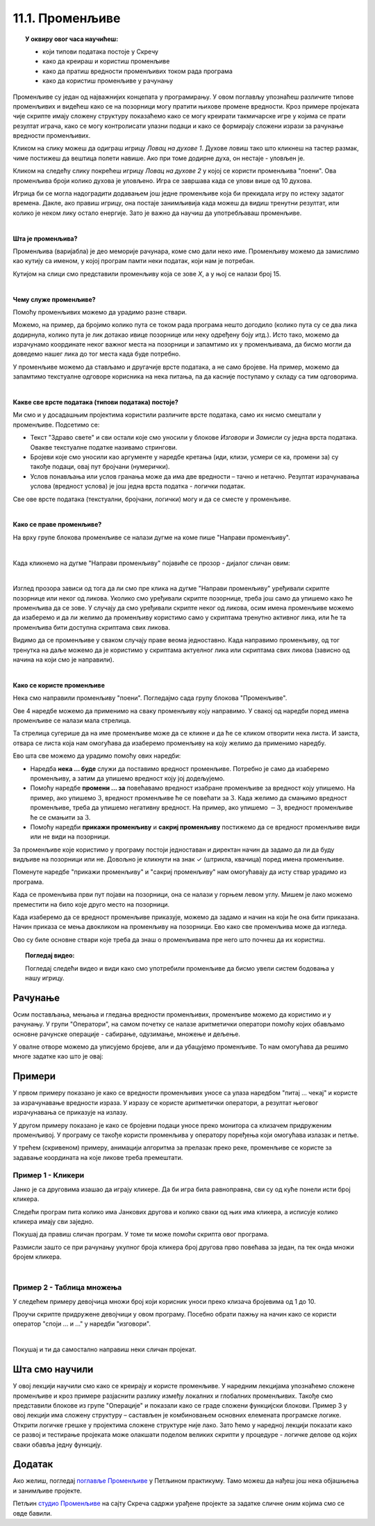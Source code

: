 
~~~~~~~~~~~~~~~~
11.1. Променљиве
~~~~~~~~~~~~~~~~

.. topic:: У оквиру овог часа научићеш: 
            
            - који типови података постоје у Скречу
            - како да креираш и користиш променљиве
            - како да пратиш вредности променљивих током рада програма
            - како да користиш променљиве у рачунању

Променљиве су један од најважнијих концепата у програмирању. У овом поглављу упознаћеш различите типове променљивих и видећеш како се на позорници могу пратити њихове промене вредности. Кроз примере пројеката чије скрипте имају сложену структуру показаћемо како се могу креирати такмичарске игре у којима се прати резултат играча, како се могу контролисати улазни подаци и како се формирају сложени изрази за рачунање вредности променљивих.

Кликом на слику можеш да одиграш игрицу *Ловац на духове 1*. Духове ловиш тако што кликнеш на тастер размак, чиме постижеш да вештица полети навише. Ако при томе додирне духа, он нестаје - уловљен је.

.. raw:: html

   <div style="text-align: center">
   <iframe src="https://scratch.mit.edu/projects/715892731/embed" allowtransparency="true" width="485" height="402" frameborder="0" scrolling="no"  allowfullscreen>
   </iframe>
   </div>


Кликом на следећу слику покрећеш игрицу *Ловац на духове 2* у којој се користи променљива "поени". Ова променљива броји колико духова је уловљено. Игра се завршава када се улови више од 10 духова.

.. raw:: html

   <div style="text-align: center">
   <iframe src="https://scratch.mit.edu/projects/715892226/embed" allowtransparency="true" width="485" height="402" frameborder="0" scrolling="no"  allowfullscreen>
   </iframe>
   </div>


Игрица би се могла надоградити додавањем још једне променљиве која би прекидала игру по истеку задатог времена. Дакле, ако правиш игрицу, она постаје занимљивија када можеш да видиш тренутни резултат, или колико је неком лику остало енергије. Зато је важно да научиш да употребљаваш променљиве.

|

**Шта је променљива?**

Променљива (варијабла) је део меморије рачунара, коме смо дали неко име. Променљиву можемо да замислимо као кутију са именом, у којој програм памти неки податак, који нам је потребан.


.. image:: ../../_images/S3_11_promenljive/promenljiva_kao_kutija.png
    :width: 390px   
    :align: center

Кутијом на слици смо представили променљиву која се зове *Х*, а у њој се налази број 15. 

|

**Чему служе променљиве?**

Помоћу променљивих можемо да урадимо разне ствари. 

Можемо, на пример, да бројимо колико пута се током рада програма нешто догодило (колико пута су се два лика додирнула, колико пута је лик дотакао ивице позорнице или неку одређену боју итд.). Исто тако, можемо да израчунамо координате неког важног места на позорници и запамтимо их у променљивама, да бисмо могли да доведемо нашег лика до тог места када буде потребно.

У променљиве можемо да стављамо и другачије врсте података, а не само бројеве. На пример, можемо да запамтимо текстуалне одговоре корисника на нека питања, па да касније поступамо у складу са тим одговорима. 

|

**Какве све врсте података (типови података) постоје?**

Ми смо и у досадашњим пројектима користили различите врсте података, само их нисмо смештали у променљиве. Подсетимо се:

- Текст "Здраво свете" и сви остали које смо уносили у блокове *Изговори* и *Замисли* су једна врста података. Овакве текстуалне податке називамо стрингови.
- Бројеви које смо уносили као аргументе у наредбе кретања (иди, клизи, усмери се ка, промени за) су такође подаци, овај пут бројчани (нумерички).
- Услов понављања или услов гранања може да има две вредности – тачно и нетачно. Резултат израчунавања услова (вредност услова) је још једна врста податка - логички податак.

Све ове врсте података (текстуални, бројчани, логички) могу и да се сместе у променљиве.

|

**Како се праве променљиве?**

На врху групе блокова променљиве се налази дугме на коме пише "Направи променљиву". 

.. image:: ../../_images/S3_11_promenljive/PravljenjePromenljiveMeni.png
    :width: 480px   
    :align: center

|

Када кликнемо на дугме "Направи променљиву" појавиће се прозор - дијалог сличан овим:

.. image:: ../../_images/S3_11_promenljive/PravljenjePromenljive.png
    :width: 600px
    :align: center

|

Изглед прозора зависи од тога да ли смо пре клика на дугме "Направи променљиву" уређивали скрипте позорнице или неког од ликова. Уколико смо уређивали скрипте позорнице, треба још само да упишемо како ће променљива да се зове. У случају да смо уређивали скрипте неког од ликова, осим имена променљиве можемо да изаберемо и да ли желимо да променљиву користимо само у скриптама тренутно активног лика, или ће та променљива бити доступна скриптама свих ликова.

Видимо да се променљиве у сваком случају праве веома једноставно. Када направимо променљиву, од тог тренутка на даље можемо да је користимо у скриптама актуелног лика или скриптама свих ликова (зависно од начина на који смо је направили).

|

**Како се користе променљиве**

Нека смо направили променљиву "поени". Погледајмо сада групу блокова "Променљиве".

.. image:: ../../_images/S3_11_promenljive/RadnjeSaPromenljivom.png
    :width: 400px
    :align: center

Ове 4 наредбе можемо да применимо на сваку променљиву коју направимо. У свакој од наредби поред имена променљиве се налази мала стрелица. 

.. image:: ../../_images/S3_11_promenljive/IzborPromenljive.png
    :width: 350px
    :align: center

Та стрелица сугерише да на име променљиве може да се кликне и да ће се кликом отворити нека листа. И заиста, отвара се листа која нам омогућава да изаберемо променљиву на коју желимо да применимо наредбу.

Ево шта све можемо да урадимо помоћу ових наредби:

- Наредба **нека ... буде** служи да поставимо вредност променљиве. Потребно је само да изаберемо променљиву, а затим да упишемо вредност коју јој додељујемо.
- Помоћу наредбе **промени ... за** повећавамо вредност изабране променљиве за вредност коју упишемо. На пример, ако упишемо :math:`3`, вредност променљиве ће се повећати за :math:`3`. Када желимо да смањимо вредност променљиве, треба да упишемо негативну вредност. На пример, ако упишемо :math:`-3`, вредност променљиве ће се смањити за :math:`3`.
- Помоћу наредби **прикажи променљиву** и **сакриј променљиву** постижемо да се вредност променљиве види или не види на позорници.

За променљиве које користимо у програму постоји једноставан и директан начин да задамо да ли да буду видљиве на позорници или не. Довољно је кликнути на знак ✓ (штрикла, квачица) поред имена променљиве. 

.. image:: ../../_images/S3_11_promenljive/VidljivostPromenljive.png
    :width: 200px
    :align: center

Поменуте наредбе "прикажи променљиву" и "сакриј променљиву" нам омогућавају да исту ствар урадимо из програма.

Када се променљива први пут појави на позорници, она се налази у горњем левом углу. Мишем је лако можемо преместити на било које друго место на позорници. 

Када изаберемо да се вредност променљиве приказује, можемо да задамо и начин на који ће она бити приказана. Начин приказа се мења двокликом на променљиву на позорници. Ево како све променљива може да изгледа.
    
.. image:: ../../_images/S3_11_promenljive/PrikazPromenljive.png
    :width: 300px
    :align: center

Ово су биле основне ствари које треба да знаш о променљивама пре него што почнеш да их користиш. 

.. **Пројекат**

 Да би ти постало јасније шта све можеш да урадиш са променљивима, **проучи пројекат**
 `Лов <https://petlja.org/biblioteka/r/lekcije/scratch3-praktikum/scratch3-promenljive#id2>`_ у нашем практикуму. 

 Након што детаљно разумеш пројекат *Лов*, покушај да направиш неки сличан пројекат по својој идеји.

.. topic:: Погледај видео:

   Погледај следећи видео и види како смо употребили променљиве да бисмо увели систем бодовања у нашу игрицу.
   
    .. ytpopup:: hpDCMjjhC-E
        :width: 735
        :height: 415
        :align: center 


Рачунање
--------

Осим постављања, мењања и гледања вредности променљивих, променљиве можемо да користимо и у рачунању. У групи "Оператори", на самом почетку се налазе аритметички оператори помоћу којих обављамо основне рачунске операције - сабирање, одузимање, множење и дељење.
    
.. image:: ../../_images/S3_11_promenljive/AritmetickiOperatori.png
    :width: 150px
    :align: center

У овалне отворе можемо да уписујемо бројеве, али и да убацујемо променљиве. То нам омогућава да решимо многе задатке као што је овај:

Примери
-------

У првом примеру показано је како се вредности променљивих уносе са улаза наредбом "питај ... чекај" и користе за израчунавање вредности израза. У изразу се користе аритметички оператори, а резултат његовог израчунавања се приказује на излазу.

У другом примеру показано је како се бројевни подаци уносе преко монитора са клизачем придруженим променљивој. У програму се такође користи променљива у оператору поређења који омогућава излазак и петље.

У трећем (скривеном) примеру, анимацији алгоритма за прелазак преко реке, променљиве се користе за задавање координата на које ликове треба премештати.

 
Пример 1 - Кликери
''''''''''''''''''
Јанко је са друговима изашао да играју кликере. Да би игра била равноправна, сви су од куће понели исти број кликера.

Следећи програм пита колико има Јанкових другова и колико сваки од њих има кликера, а исписује колико кликера имају сви заједно. 

.. raw:: html

   <div style="text-align: center">
   <iframe src="https://scratch.mit.edu/projects/714840254/embed" allowtransparency="true" width="485" height="402" frameborder="0" scrolling="no"  allowfullscreen>
   </iframe>
   </div>

Покушај да правиш сличан програм. У томе ти може помоћи скрипта овог програма. 

.. reveal:: zadatak_sakrivanje_razgovor_klikeri
    :showtitle: Погледај скрипту
    :hidetitle: Сакриј скрипту


    .. image:: ../../_images/S3_11_promenljive/PrimerKlikeri.png
        :width: 750px
        :align: center

Размисли зашто се при рачунању укупног броја кликера број другова прво повећава за један, па тек онда множи бројем кликера.

|

Пример 2 - Таблица множења
''''''''''''''''''''''''''

У следећем примеру девојчица множи број који корисник уноси преко клизача бројевима од 1 до 10.

.. raw:: html

   <div style="text-align: center">
   <iframe src="https://scratch.mit.edu/projects/714923136/embed" allowtransparency="true" width="485" height="402" frameborder="0" scrolling="no"  allowfullscreen>
   </iframe>
   </div>


Проучи скрипте придружене девојчици у овом програму. Посебно обрати пажњу на начин како се користи оператор "споји ... и ..." у наредби "изговори".


.. reveal:: zadatak_sakrivanje_razgovor_mnozenje
    :showtitle: Погледај скрипту
    :hidetitle: Сакриј скрипту


    .. image:: ../../_images/S3_11_promenljive/Mnozenje.png
        :width: 750px
        :align: center


|

.. reveal:: primer_panter_majmun_banane
    :showtitle: Погледај пример
    :hidetitle: Сакриј пример


    **Пример 3 - Пантер, мајмун и банане**


    Џиновска чаробна жаба налази се на обали реке, заједно са пантером, мајмуном и бананама. Жаба треба на својим леђима да пренесе преко реке пантера, мајмуна и банане. При томе може да их преноси само једно по једно и не сме да остави без надзора на истој обали пантера и мајмуна (јер би пантер појео мајмуна), ни мајмуна и банане (јер би мајмун појео банане). Којим редом жаба треба да преноси пантера, мајмуна и банане, да би се сви нашли на другој обали?
	
    Ова мозгалица је веома стара, а позната је као задатак о вуку, кози и купусу. Ако ти задатак није познат од раније, немој да пропустиш забаву - пробај прво да самостално смислиш редослед прелазака преко реке.

    Наш стварни задатак овде је да, знајући редослед прелазака преко реке, направимо пројекат који те преласке приказује. Нека су на почетку сви на левој обали и треба да пређу на десну. Један од два могућа редоследа прелажења је овај (други се добија када пантер и банане замене улоге):

    .. csv-table::
      :header: "Акција", "лево остају", "десно остају"
      :widths: 40, 30, 30
      :align: left

      "жаба преноси мајмуна", "пантер и банане", "жаба и мајмун"
      "жаба се враћа", "жаба, пантер и банане", "мајмун"
      "жаба преноси банане", "пантер", "жаба, мајмун и банане"
      "жаба се враћа са мајмуном", "жаба, пантер и мајмун", "банане"
      "жаба преноси пантера", "мајмун", "жаба, пантер и банане"
      "жаба се враћа", "жаба и мајмун", "пантер и банане"
      "жаба преноси мајмуна", "нико", "сви"
   
    Ради решавања оригиналног задатка је требало сетити се да жаба може и да врати мајмуна на леву обалу. Сада када знамо редослед потеза, хајде да видимо како да их прикажемо.

    Жаба би могла да објављује потезе, а сви остали само реагују на објаве. То значи да у скриптама пантера, мајмуна и банана нема никаквог знања о томе како ће се сви они наћи на другој страни, они само умеју да иду са жабом кад их она позове. Сво знање се налази у главној жабиној скрипти, која изгледа овако:

    .. image:: ../../_images/S3_11_promenljive/PanterMajmunBanane_Zaba1.jpg
        :width: 400px
        :align: center

    Променљиве **а**, **б** и **т** се не мењају током рада програма, па уместо њих свуда у програму могу да стоје бројеви 100, 170, 1. Променљиве смо користили да бисмо лакше подешавали положаје ликова и брзину анимације, јер током испробавања је лакше мењати на пример све брзине на само једном месту. Улоге ових променљивих ћеш још боље разумети када погледаш остале скрипте.

    Поред главне, жаба има и две споредне скрипте, за постављање на почетни положај и за прелазак реке:

    .. image:: ../../_images/S3_11_promenljive/PanterMajmunBanane_Zaba2.jpg
        :width: 400px
        :align: center

    Жаба на основу *X* координате свог положаја зна на коју страну треба да иде. Ако је *X* негативно, значи да се жаба налази на левој страни па треба прећи са леве на десну обалу, а ако је *X*  позитивно, жаба треба да се врати на леву страну.

    Скрипте осталих ликова су међусобно скоро истоветне, зато ћемо их показати само за пантера:

    .. image:: ../../_images/S3_11_promenljive/PanterMajmunBanane_Panter.jpg
        :width: 400px
        :align: center

    Када пантер прими објаву "пређи са пантером", он прво дође до жабе (попне јој се на леђа), затим пређе реку заједно са жабом, а на крају сиђе са жабе и стане на своје место на другој обали. Да ли се иде на лево или на десно, пантер одређује на исти начин као и жаба. 

    Остала два лика извршавају исте кораке, само што мајмун реагује на објаву "пређи са мајмуном", а банане на објаву "пређи са бананама". Још једна мала разлика између скрипти ових ликова је у томе што они користе различите *Y* координате за свој положај на обали. За пантера је та *Y* координата 120, за мајмуна 0, а за банане -120.

    Кликни на слику да видиш анимацију решења.
	
	
    .. raw:: html

      <div style="text-align: center">
      <iframe src="https://scratch.mit.edu/projects/416419029/embed" allowtransparency="true" width="485" height="402" frameborder="0" scrolling="no"  allowfullscreen>
      </iframe>
      </div>


Покушај и ти да самостално направиш неки сличан пројекат.

Шта смо научили
---------------

У овој лекцији научили смо како се креирају и користе променљиве. У наредним лекцијама упознаћемо сложене променљиве и кроз примере разјаснити разлику између локалних и глобалних променљивих. Такође смо представили блокове из групе "Операције" и показали како се граде сложени функцијски блокови. Пример 3 у овој лекцији има сложену структуру – састављен је комбиновањем основних елемената програмске логике. Открити логичке грешке у пројектима сложене структуре није лако. Зато ћемо у наредној лекцији показати како се развој и тестирање пројеката може олакшати поделом великих скрипти у процедуре - логичке делове од којих сваки обавља једну функцију.

Додатак
-------

Ако желиш, погледај `поглавље Променљиве <https://petlja.org/biblioteka/r/lekcije/scratch3-praktikum/scratch3-promenljive>`_ у Петљином практикуму. Тамо можеш да нађеш још нека објашњења и занимљиве пројекте.

Петљин `студио Променљиве <https://scratch.mit.edu/studios/24292043>`_ на сајту Скреча садржи урађене пројекте за задатке сличне оним којима смо се овде бавили.


.. infonote::

    **Провери своје знање пролазећи кроз наредна питања и вежбе.**

